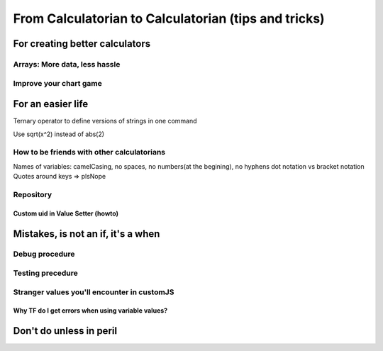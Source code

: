 .. _c2c:
From Calculatorian to Calculatorian (tips and tricks)
=====================================================

For creating better calculators
-------------------------------

.. _multidimArray:
Arrays: More data, less hassle
~~~~~~~~~~~~~~~~~~~~~~~~~~~~~~

.. _chartTips:
Improve your chart game
~~~~~~~~~~~~~~~~~~~~~~~

For an easier life
------------------
Ternary operator to define versions of strings in one command

Use sqrt(x^2) instead of abs(2)



.. _bestpractices:
How to be friends with other calculatorians
~~~~~~~~~~~~~~~~~~~~~~~~~~~~~~~~~~~~~~~~~~~

Names of variables: camelCasing, no spaces, no numbers(at the begining), no hyphens
dot notation vs bracket notation
Quotes around keys => plsNope

Repository
~~~~~~~~~~

.. _customUid:
Custom uid in Value Setter (howto)
^^^^^^^^^^^^^^^^^^^^^^^^^^^^^^^^^^

.. _mistakes:
Mistakes, is not an **if**, it's a **when**
-------------------------------------------

.. _debug:
Debug procedure
~~~~~~~~~~~~~~~

.. _testing:
Testing precedure
~~~~~~~~~~~~~~~~~



.. _strangeVars:
Stranger values you'll encounter in customJS
~~~~~~~~~~~~~~~~~~~~~~~~~~~~~~~~~~~~~~~~~~~~

.. _ErrVarValues:
Why TF do I get errors when using variable values?
^^^^^^^^^^^^^^^^^^^^^^^^^^^^^^^^^^^^^^^^^^^^^^^^^^

.. _specialops:
Don't do unless in peril
------------------------





